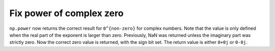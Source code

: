 Fix power of complex zero
-------------------------
``np.power`` now returns the correct result for ``0^{non-zero}``
for complex numbers.  Note that the value is only defined when
the real part of the exponent is larger than zero.
Previously, NaN was returned unless the imaginary part was strictly
zero.  Now the correct zero value is returned, with the sign bit
set.  The return value is either ``0+0j`` or ``0-0j``.
